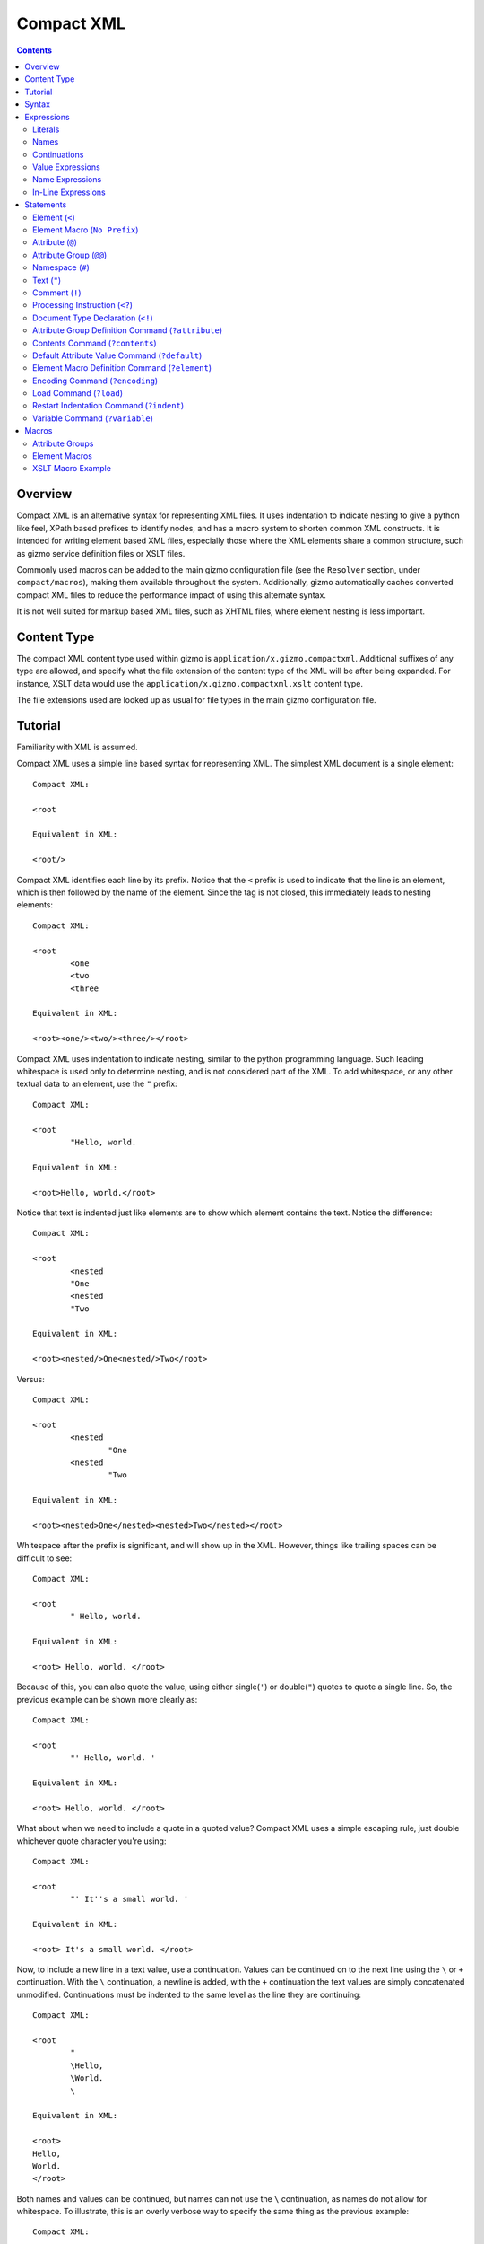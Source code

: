 ===========
Compact XML
===========

.. contents::

--------
Overview
--------

Compact XML is an alternative syntax for representing XML files. It uses
indentation to indicate nesting to give a python like feel, XPath based
prefixes to identify nodes, and has a macro system to shorten common XML
constructs. It is intended for writing element based XML files, especially
those where the XML elements share a common structure, such as gizmo service
definition files or XSLT files.

Commonly used macros can be added to the main gizmo configuration file (see
the ``Resolver`` section, under ``compact/macros``), making them available
throughout the system. Additionally, gizmo automatically caches converted
compact XML files to reduce the performance impact of using this alternate
syntax.

It is not well suited for markup based XML files, such as XHTML files, where
element nesting is less important.

------------
Content Type
------------

The compact XML content type used within gizmo is
``application/x.gizmo.compactxml``. Additional suffixes of any type are
allowed, and specify what the file extension of the content type of the XML
will be after being expanded. For instance, XSLT data would use the
``application/x.gizmo.compactxml.xslt`` content type.

The file extensions used are looked up as usual for file types in the main
gizmo configuration file.

--------
Tutorial
--------

Familiarity with XML is assumed.

Compact XML uses a simple line based syntax for representing XML. The simplest
XML document is a single element::

	Compact XML:

	<root

	Equivalent in XML:

	<root/>

Compact XML identifies each line by its prefix. Notice that the ``<`` prefix
is used to indicate that the line is an element, which is then followed by the
name of the element. Since the tag is not closed, this immediately leads to
nesting elements::

	Compact XML:

	<root
		<one
		<two
		<three

	Equivalent in XML:

	<root><one/><two/><three/></root>

Compact XML uses indentation to indicate nesting, similar to the python
programming language. Such leading whitespace is used only to determine
nesting, and is not considered part of the XML. To add whitespace, or any
other textual data to an element, use the ``"`` prefix::

	Compact XML:

	<root
		"Hello, world.

	Equivalent in XML:

	<root>Hello, world.</root>

Notice that text is indented just like elements are to show which element
contains the text. Notice the difference::

	Compact XML:

	<root
		<nested
		"One
		<nested
		"Two

	Equivalent in XML:

	<root><nested/>One<nested/>Two</root>

Versus::

	Compact XML:

	<root
		<nested
			"One
		<nested
			"Two

	Equivalent in XML:

	<root><nested>One</nested><nested>Two</nested></root>

Whitespace after the prefix is significant, and will show up in the XML.
However, things like trailing spaces can be difficult to see::

	Compact XML:

	<root
		" Hello, world. 

	Equivalent in XML:

	<root> Hello, world. </root>

Because of this, you can also quote the value, using either single(``'``) or
double(``"``) quotes to quote a single line. So, the previous example can be
shown more clearly as::

	Compact XML:

	<root
		"' Hello, world. '

	Equivalent in XML:

	<root> Hello, world. </root>

What about when we need to include a quote in a quoted value? Compact XML uses
a simple escaping rule, just double whichever quote character you're using::

	Compact XML:

	<root
		"' It''s a small world. '

	Equivalent in XML:

	<root> It's a small world. </root>

Now, to include a new line in a text value, use a continuation. Values can be
continued on to the next line using the ``\`` or ``+`` continuation. With the
``\`` continuation, a newline is added, with the ``+`` continuation the text
values are simply concatenated unmodified. Continuations must be indented to
the same level as the line they are continuing::

	Compact XML:

	<root
		"
		\Hello,
		\World.
		\

	Equivalent in XML:

	<root>
	Hello,
	World.
	</root>

Both names and values can be continued, but names can not use the ``\``
continuation, as names do not allow for whitespace. To illustrate, this is an
overly verbose way to specify the same thing as the previous example::

	Compact XML:

	<
	+r
	+o
	+o
	+t
		"
		\
		+H
		+e
		+l
		+l
		+o
		+,
		\World.
		\

	Equivalent in XML:

	<root>
	Hello,
	World.
	</root>

This is of course, ridiculous. Use the ``+`` continuation for formatting when
you have a very long line and use the ``\`` continuation when you want to
insert a new line.

Let's look at the last fundamental type of XML node, attributes. Attributes
are specified using the ``@`` prefix::

	Compact XML:

	<root
		@message=Hello, world.

	Equivalent in XML:

	<root message="Hello, world."/>

Remember value quoting? You can quote attribute values, but it's not required.
The only special rule is that whitespace between the equals sign and the start
of the attribute value is ignored, so the value will need to be quoted to
include whitespace at the start of an attribute value::

	Compact XML:

	<root
		@message=" Hello, world. "

	Equivalent in XML:

	<root message=" Hello, world. "/>

There is a special short form for attributes, that allows them to be included
in-line on the element statement. Quoting is also important here, as it's the
only way to include in-line attribute values with whitespace::

	Compact XML:

	<root @message="Hello, world."

	Equivalent in XML:

	<root message="Hello, world."/>

Notice that the ``@`` prefix may still be included for in-line attributes, but
that it can be omitted::

	Compact XML:

	<root message="Hello, world."

	Equivalent in XML:

	<root message="Hello, world."/>

Namespaces are fully supported by compact XML. A namespace prefix can be
declared using the standard XML attribute::

	Compact XML:

	<test:root
		@xmlns:test=uri:testns

	Equivalent in XML:

	<test:root xmlns:test="uri:testns"/>

However, there's no need to use the long form. The ``#`` prefix can be used to
define a namespace prefix like so::

	Compact XML:

	<test:root
		#test=uri:testns

	Equivalent in XML:

	<test:root xmlns:test="uri:testns"/>

Namespaces work like attributes, and can be declared as either stand alone
statements or in-line::

	Compact XML:

	<test:root #test=uri:testns

	Equivalent in XML:

	<test:root xmlns:test="uri:testns"/>

Declaring default namespaces is just as simple::

	Compact XML:

	<root
		#uri:testns

	Equivalent in XML:

	<root xmlns="uri:testns"/>

That covers all the basic statement types. See the reference documentation for
details on the less common nodes; comments(``!``), processing
instructions(``<?``), and document type declarations(``<!``).

There is another class of statement that begins with the ``?`` prefix. These
are commands for the compact XML converter, and do not directly correspond to
XML nodes. We'll take a look at some of the more common ones. First is
``?default``, which sets a default attribute value. When working with a
document that has many common attribute values, it can help to set this value.
Then, when an attribute is given with no value, the default is used instead::

	Compact XML:

	?default True
	<root @flag

	Equivalent in XML:

	<root flag="True"/>

If no default has yet been set, the value of the flag attribute would be an
empty string::

	Compact XML:

	<root @flag

	Equivalent in XML:

	<root flag=""/>

If a single default isn't enough, variables can be defined using the
``?variable`` statement. This sets a variable value that is global to the
document. To use the value of a variable, use the ``$`` variable continuation.
The variable continuation is similar to the ``+`` continuation, but instead of
inserting a literal value, inserts the value of the named variable::

	Compact XML:

	?variable value=True
	<root
		@flag=
		$value

	Equivalent in XML:

	<root flag="True"/>

Now, the interesting thing about variable evaluation is, if the variable
hasn't been defined, the statement is omitted from the output XML. This can be
used to conditionally include XML parts::

	Compact XML:

	?variable exists=
	<root
		<one
		$exists
		<two
		$does-not-exist

	Equivalent in XML:

	<root><one/></root>

Notice that the ``two`` element is omitted from the XML.

This may seem unnecessary, but is a useful part of defining macros. Element
macros use variables in a very similar way. Say you've got a very repetitive
XML file::

	<root>
		<item name="first" description="stuff" available="True"/>
		<item name="second" description="thingy" available="True"/>
		<item name="third" description="other" available="False"/>
	</root>

You can define an element macro using the ``?element`` command to include the
common parts::

	Compact XML:

	?element item
		@name
		@description
		@available=True
		<item
			@name=
			$name
			@description=
			$description
			@available=
			$available
			?contents
	<root
		item first stuff
		item @name=second @description=thingy
		item third other False

	Equivalent in XML:

	<root><item name="first" description="stuff" available="True"/><item
	name="second" description="thingy" available="True"/><item
	name="third" description="other" available="False"/></root>

Let's take a look at each part of the macro. First, we have the ``?element``
command. All element macro definitions should occur before the document
starts. The ``?element`` command is followed by the name of the macro to
create, in this case ``item``.

Next is a list of attribute values, describing the parameters the macro
accepts. If a value is given, it's used as the default value for the parameter
if it is not passed. Here, only the ``available`` parameter has a default
value, the others must be passed to the macro. The order the parameters are
defined in is important, as values can be passed to the macro both by position
and by name.

Then we have the actual element node that will be inserted for the macro:
``<item``. Next, each of the parameters we created are used as the values for
a similarly named attribute. Note that the same variable continuation syntax
is used for parameters, and the variable name corresponds to the name of the
defined parameter.

Last, we see the special element macro only command ``?contents``. This is a
placeholder value for any extra macro contents that aren't part of a
parameter. Here, it's unused as the ``<item/>`` element is empty.

In the next section, we see where the macro is called. The first uses
positional parameters, in the same order as the parameters were defined.
Notice, since the parameter values don't have spaces, there's no need to quote
them.

The second uses named parameters. Both positional and named parameters can be
used in the same macro call.

Finally, the third uses positional parameters, and overrides the default value
used for the ``available`` parameter.

Remember when we were talking about undefined variables being useful for
element macros? This behaviour can be used to omit parts of the element macro
based on the parameters that are passed. For instance::

	Compact XML:

	?element item
		@name
		@description
		@available=True
		<item
			@name=
			$name
			@description=
			$description
			@available=
			$available
			?contents
	<root
		item first @avaliable=False

	Equivalent in XML:

	<root><item name="first" available="False"/></root>

Notice how the ``description`` attribute just disappears when no value is
given for the description parameter.

There is a different attribute group macro available for working with
attributes.  The ``?attribute`` command defines such an attribute group.
Attribute group macros do not take parameters, only a group of attributes and
namespaces. Attribute groups are used with the ``@@`` prefix::

	Compact XML:

	?attribute grouped
		@message=Hello, world.
		@type=Greeting
	<root
		@@grouped

	Equivalent in XML:

	<root message="Hello, world." type="Greeting"/>

Attribute group statements can be used just like attributes, either in-line or
as a standalone statement.

That's all the major features of compact XML, you should be ready to start
writing!

------
Syntax
------

Compact XML uses a prefix based syntax, with each line generally comprising a
statement and each statement corresponding to a specific XML node. Statements
are comprised of a prefix followed by one or more expressions, and are usually
in one of the following three forms::

	prefix [name expression]
	prefix [value expression]
	prefix [name expression] = [value expression]

Some statements, such as those representing XML elements allow nesting. The
indentation of each line is used to indicate nesting, and is always
significant.

Whitespace is significant throughout, with leading indentation used to
indicate nesting, and other whitespace being considered to be part of data
wherever applicable. Quoting is optional, and is only needed when it is
necessary to resolve ambiguity.

Most parser commands, those statements starting with ``?``, must appear
at the beginning of the document; The exceptions being ``?default`` and
``?variable`` commands. Remaining document structure must follow XML form,
with a single optional document type declaration at the beginning of the
document and a required single root element or element macro. As with XML,
comments and processing instructions may exist before or after the root
element.

-----------
Expressions
-----------

Statements in compact XML are built from three kinds of expressions. There are
name expressions for XML names or internal names, value expressions for
everything else, and in-line expressions for brevity. Expressions always
evaluate to a single text value.

Literals
--------
All literal values are text values which span until the end of the line
(non-inclusive). Literals may contain other whitespace depending on the
context.

Names
-----
Names follow the restrictions for XML names, and are used for both XML names
and for compact XML identifiers. This means they can not contain whitespace
and are limited to alphanumeric characters and three allowed punctuation
characters; dash (``-``), underscore (``_``), and period (``.`` ).

Continuations
-------------
Name or value expressions may be continued over several lines using one of the
special continuation prefixes on the following line. Continuations must be
indented to the same level as the line they are continuing.

The simplest is the addition continuation, which is prefixed with a plus sign
(``+``). This simply continues the name or value onto the next line adding its
literal value.

Next there is the newline continuation, which is prefixed with a backslash
(``\``). Then newline continuation is only valid for value expressions, as it
inserts a new line before appending its literal value. As names can not
contain whitespace such as new lines, it is disallowed in name expressions.

Finally there is the variable continuation, which is prefixed with a dollar
sign (``$``). It is replaced by a variable value as defined for the name
specified.  If the variable is not defined, the whole expression is ignored.
Variable values can be defined globally as with the ``?variable`` command, or
inside element macros by parameters.

Value Expressions
-----------------
Values are used for arbitrary text, and can include whitespace and new lines.
Whitespace is significant and is included in the value no matter where it
occurs, with the special case that whitespace after an '=' sign in name/value
pairs is ignored.

The components of value expressions can be either unquoted or quoted with
either single quotes (``'``) or double quotes (``"``). The entire value is
either quoted or not, depending on if the first non-whitespace character
encountered is a quote. If a quote is found in an unquoted component, it is
used as is, and has no special meaning. Quotes in quoted literals can be
escaped by doubling the quote, as in ``''`` or ``""``.

Name Expressions
----------------
Names are used for XML names and internal compact XML names. Names can not
contain whitespace, and as such it is ignored in name expressions. Due to
this, name expression literals can't be quoted as there is no reason to do so.

In-Line Expressions
-------------------
Attributes, attribute groups and namespace declarations can also be given
in-line on element statements. In-line expressions follow the same content
rules, however as in-line expressions are separated by whitespace, in-line
values must be quoted if they contain whitespace.

In-Line expressions can not be continued. Use the statement form if
continuations are needed.

----------
Statements
----------

A statement in compact XML is a single indented line. The line may be
continued if one of the contained expressions uses one or more continuation
prefixes on the following lines ( ``+``, ``\``, or ``$`` ).

Indentation indicates nesting. Only element macro definitions, attribute macro
definitions, elements and element macros may have nested statements indented
under them. Tabs are always treated as 8 spaces. Mixing of tabs and spaces for
indentation is discouraged, and can create confusion between lines that look
identical in a text editor, but are parsed differently.

Statements are identified by prefix, and are as follows:

:No Prefix:
	`Element Macro`_
:<:
	Element_
:":
	Text_
:@:
	Attribute_
:@@:
	`Attribute Group`_
:#:
	Namespace_
:!:
	Comment_
:<?:
	`Processing Instruction`_
:<!:
	`Document Type Declaration`_
:?attribute:
	`Attribute Group Definition Command`_
:?contents:
	`Contents Command`_
:?default:
	`Default Attribute Value Command`_
:?element:
	`Element Macro Definition Command`_
:?encoding:
	`Encoding Command`_
:?indent:
	`Indent Command`_
:?load:
	`Load Command`_
:?variable:
	`Variable Command`_

.. _element:
.. _elements:

Element (``<``)
---------------
XML elements are prefixed with ``<``, followed by the name of the element as a
name expresssion.  Elements with a namespace are specified as normal for xml
with the prefix followed by a colon, then the remainder of the name. Nodes
contained within an element are indicated by indenting the contained nodes. 

Both namespace and attribute statements can be nested as child elements or
in-line following the element name. If in-line the ``@`` can optionally be
omitted for attribute statements.

Namespace prefixes must be declared before they can be used, either globally
to the compact XML parser or by an explicit namespace declaration. As with
XML, namespaces declared on the element can be used by the element

For example, here are three nested elements::

	Compact XML:

	<one
		<two
			<three


	Equivalent in XML:

	<one><two><three/></two></one>

.. _`element macro`:
.. _`element macros`:

Element Macro (``No Prefix``)
------------------------------
Element macros must first be defined by an ``?element`` `element macro
definition command`_. Attributes defined on the element macro will be used as
parameters for the macro. Parameters may be passed by position or by name.

Positional parameters require no prefix, and can only be passed in-line. Named
parameters and other attributes require the ``@`` prefix, even when passed
in-line, to disambiguate them from positional parameters.

Extra parameters and any nested statements are passed to the macro, and are
available using the ``?contents`` `contents command`_. An element macro will
expand to one or more XML elements.

For details on creating and using macros, see the macros_ section.

.. _attribute:
.. _attributes:

Attribute (``@``)
------------------
XML attributes are prefixed with ``@`` and must appear as the child of an
element or element macro They consist of a name expression, followed by and
optional ``=`` sign and value expression.

If no value expression is given, the attribute will have the current default
attribute value as set by the ``?default`` `default attribute value command`_.

Named parameters are passed to `element macros`_ as attribute values.

For example, here is a single element with an attribute value::

	Compact XML:

	<one
		@name=value

	Or:

	<one @name=value

	Or:

	<one name=value

	Equivalent in XML:

	<one><two><three/></two></one>

.. _`attribute group`:
.. _`attribute groups`:

Attribute Group (``@@``)
------------------------
Attribute groups must first be defined by an ``?attribute`` `attribute group
definition command`_. Once defined, they are included with the ``@@`` prefix
followed by the macro name as a name expression.

Unlike `element macros`_ attribute groups do not have parameters or contents.

See the macros_ section for more details on creating and using attribute
groups.

.. _namespace:
.. _namespaces:

Namespace (``#``)
------------------
XML namespace declarations are prefixed with ``#`` and must appear as the
child of an element or element macro. Namespaces are declared by a prefix name
as a name expression, followed by ``=``, and a value expression declaring the
namespace URI.

Namespace declarations are equivalent to an explicit namespace declaration
done with an attribute, in the ``xmlns`` namespace.

For example, here is an element declared in a namespace::

	Compact XML:

	<test:a
		#test=http://www.testuri.com

	Or:

	<test:a #test=http://www.testuri.com

	Or:

	<test:a @xmlns:test=http://www.testuri.com

	Equivalent in XML:

	<test:a xmlns:test="http://www.testuri.com"/>

Optionally, a default namespace can be declared as a stand alone value
expression. Remember to quote the value expression if it contains an ``=``
sign. For example::

	Compact XML:

	<a
		#http://www.testuri.com

	Or:

	<a #http://www.testuri.com

	Or:

	<a @xmlns=http://www.testuri.com

	Equivalent in XML:

	<a xmlns="http://www.testuri.com"/>

.. _text:
.. _texts:

Text (``"``)
------------
Text is prefixed with ``"`` followed by a value expression.

For example, here is a multi-line text value::

	Compact XML:

	<a
		"Line one.
		\Line two.
		\Line three.

	Equivalent in XML:

	<a>Line one.
	Line two.
	Line three.</a>

.. _comment:
.. _comments:

Comment (``!``)
---------------
Comments are prefixed with ``!`` followed by a value expression.

For example, here is a multi-line comment::

	Compact XML:

	!Line one.
	\Line two.
	\Line three.

	Equivalent in XML:

	<!--Line one.
	Line two.
	Line three.-->

.. _`processing instruction`:
.. _`processing instructions`:

Processing Instruction (``<?``)
-------------------------------
Processing instructions are prefixed with ``<?`` followed by a target as a
name expression, an ``=`` sign, and a value expression for the body of the
instruction. Notice the required ``=`` sign, unlike XML. It will not appear in
the output document.

For example, here is a simple processing instruction::

	Compact XML:

	<?target=instruction

	Equivalent in XML:

	<?target instruction?>

.. _`document type declaration`:
.. _`document type declarations`:

Document Type Declaration (``<!``)
----------------------------------
Document type declarations are prefixed with ``<!`` followed by ``DOCTYPE`` and
a value expression specifying the rest of the document type as required by
XML.

Document type definition can only be specified at the top level of the
document, and only one is allowed per document. A document type declaration is
not required, however.

Due to limitations in the lxml library used, when compacting XML to compact
XML format, inline DTD definitions in DOCTYPE declarations are lost.

For example, the standard XHTML doctype declaration looks like this::

	Compact XML:

	<!DOCTYPE html PUBLIC "-//W3C//DTD XHTML 1.0 Transitional//EN"
	\"http://www.w3.org/TR/xhtml1/DTD/xhtml1-transitional.dtd"
	<html

	Equivalent in XML:

	<!DOCTYPE html PUBLIC "-//W3C//DTD XHTML 1.0 Transitional//EN"
	"http://www.w3.org/TR/xhtml1/DTD/xhtml1-transitional.dtd">
	<html/>

.. _`attribute group definition command`:
.. _`attribute group definition commands`:

Attribute Group Definition Command (``?attribute``)
---------------------------------------------------
The attribute group definition command is used to create an attribute group.
It expects a name literal to define the attribute group.

Any number of attributes or namespace declarations may be nested under the
command, and become part of the group. The group can be included in an element
or element macro using an `attribute group`_.

A simple attribute group would look like::

	Compact XML:

	?attribute common
		@one=1
		@two=2
		@three=3
	<root
		@@common

	Or:

	<root @@common

	Equivalent in XML:

	<root one="1" two="2" three="3"/>

Attribute groups must be defined at the beginning of a compact XML document,
before any XML elements are created.

See the macros_ section for further details.

.. _`contents command`:
.. _`contents commands`:

Contents Command (``?contents``)
--------------------------------
The contents command is used only within `element macro definition commands`_
to show where extra contents passed to the element macro should be inserted.
By default, all contents will be inserted at the location of the command,
however the contents can be filtered to include only statements of a
particular type. To do so, give the prefix of the command type to include as
an argument, one of:

	* ``<``
	* ``@``
	* ``#``
	* ``"``
	* ``!``
	* ``<?``
	* ``?``

Note that attribute groups are expanded out into their component parts before
being filtered by the contents command.

Here is a simple macro demonstrating filtered contents::

	Compact XML:

	?element filtered
		<root
			<attributes
				?contents @
			<elements
				?contents <
	filtered
		!A comment.
		@one=1
		@two=2
		<nested

	Equivalent in XML:

	<root><attributes one="1" two="2"/><elements><nested/></elements></root>

Notice that the comment is ignored, and that the element and attribute
statements are included in differing spots based on the contents filters. See
the macros_ section for further details on using element macros.

.. _`default attribute value command`:
.. _`default attribute value commands`:

Default Attribute Value Command (``?default``)
----------------------------------------------
This command sets the default attribute value used when no value is given for
an attribute_ statement. It takes a value expression that sets that default
value. If no default has been set using ``?default``, the default attribute
value is an empty (0-length) string.

Unlike most other commands, the default command can be used anywhere in a
document::

	Compact XML:

	root
		?default 1
		<first
			@one
		?default 2
		<second
			@two

	Equivalent in XML:

	<root><first one="1" two="2"/></root>

This can be useful to set when using an XML language that has attribute flag
values which must all be set to ``True`` or something similar.

.. _`element macro definition command`:
.. _`element macro definition commands`:

Element Macro Definition Command (``?element``)
-----------------------------------------------
The element macro definition command is used to create an element macro. It
expects a name literal to define the identifier used by the macro.

Macro parameters are defined as attribute_ statements nested under the
definition. If a value is assigned to the parameter definition, it is used as
a default value for that parameter.

The expansion itself must be an element or element macro, although it can have
any normal element contents nested underneath it.

The `contents command`_ is only used within element macro definitions, and
allows for including unparameterized data in the macro.

A simple attribute group would look like::

	Compact XML:

	?element greeting
		@message=Hello, world.
		<greeting
			@message=
			$message
			?contents
	<root
		greeting
		greeting Goodbye.

	Equivalent in XML:

	<root><greeting message="Hello, world."/><greeting message="Goodbye."/></root>

Element macros must be defined at the beginning of a compact XML document,
before any XML elements are created.

See the macros_ section for further details on creating and using element macros.

.. _`encoding command`:
.. _`encoding commands`:

Encoding Command (``?encoding``)
--------------------------------
The encoding command takes a value expression which specifies the encoding of
the output document. Note, unlike XML, this does not specify the encoding of
the compact XML file itself. Instead, compact XML files are always expected to
be in UTF-8 encoding.

The encoding command can only be given at the beginning of a compact XML
document, before any XML elements are defined.

A simple example::

	Compact XML:

	?encoding iso-8859-1
	<root

	Equivalent in XML:

	<?xml version="1.0" encoding="iso-8859-1"?>
	<root/>

.. _`load command`:
.. _`load commands`:

Load Command (``?load``)
------------------------
The load command takes a value expression specifying a file name to load
element macro definitions and attribute group definitions from. The behaviour
of the loader can be altered in the parser, if simple filenames are not
sufficient.

The file which is loaded must still be a valid compact XML file, and as such
must include the required root element even if it is never used.

External macros must be loaded at the beginning of a compact XML document,
before any XML elements are created.

.. _`indent command`:
.. _`indent commands`:

Restart Indentation Command (``?indent``)
------------------------------------------
Due to indentation based nesting, deeply nested documents can become difficult
to work with. This command, in ``?indent restart`` and ``?indent resume``
pairs, provides a workaround.  When the restart command is given, indentation
is reset to the first column, but all following statements will still be
nested under the same element as the restart command until a resume command is
encountered. At which point indentation will be reset to the previous level.

Note, due to parser limitations, the resume command must not be indented.

Here's a simple example of the syntax::


	Compact XML:

	<root
		<nested
			?indent restart
	<reset
	?indent resume
			<resume

	Equivalent in XML:

	<root><nested><reset/><resume/></nested></root>

Notice how the reset element and resume element are in the same place in the
output document.

.. _`variable command`:
.. _`variable commands`:

Variable Command (``?variable``)
--------------------------------
The variable command takes a name expression, an ``=`` sign, and a value
expression. It creates a variable with the given name, and assigns it that
value. This variable is then added to the global scope, and any expression can
access it using a ``$`` continuation.

Note that this can be used to create variables with whitespace or other
characters which are invalid for name expressions. Using such a variable value
in a name expression will trigger a run time error in the parser.

The global namespace can be shadowed in `element macro definition commands`_,
so be careful using the same names for global variables as in element macro
definitions.

Variables can be defined anywhere in the document. As with the `default
command`, execution occurs top to bottom. Any expression on a later line can
access the variable.

.. _macros:

------
Macros
------

Compact XML contains a macro syntax for defining commonly used elements and
groups of attributes. Element macros and attribute groups must be defined at
the top level of a document, before any XML nodes (including document type
definitions).

Once created, libraries of macros or groups can be kept in separate files and
loaded using the `load command`_.

Attribute Groups
----------------
Attribute groups are defined with the `attribute group definition command`_.
The declaration may contain any number of attribute (``@`` statements) or
namespace (``#`` statements) declarations.

Attribute group names may contain namespace prefixes, but they aren't attached
to a particular namespace. Instead, the prefix itself is simply part of the
name.

When an attribute group is included by a ``@@`` statement, the defined
attributes and namespaces are inserted at that location. This can be as a
child for an element or element macro, or even inside an element macro
definition.

Attribute groups can be nested to create groups of groups. Expansion of
attribute groups happens when used, not at definition.

Element Macros
--------------
Element macros are used to declare a common form for an XML element. It allows
for shortening common structures, as well as declaring attributes by
declaration position as well as by name.

Element macros are defined using the `element macro definition command`_,
followed by a macro name and a list of parameters and default values. The
definition must contain one or more elements or element macros, which will be
what the macro is actually expanded to.

Macro names may contain namespace prefixes, but they aren't attached to a
particular namespace. Instead, the prefix itself is simply part of the name.

Element macros can be used within element macro definitions, if necessary. If
an error occurs, a stack trace will be shown listing all of the element macros
involved in the expansion.

Parameters are given as `attributes`_, and may have default values. The order
parameters are defined in is important, positional parameters will be assigned
to names in this same order. When expanded, both positional and named
parameters may be passed. If both are encountered, named parameters are
applied first and positional parameters are applied to the remaining
parameters. Any extra parameters are considered attribute contents, and can be
inserted using the `contents command`_ inside the macro definition.

Each macro definition creates its own parameter namespace scope, with the
global variable scope (as created by the `variable command`_ or by the parser)
as the containing scope.

If a macro has optional parts, it's important to take advantage of the
expression variable continuation behaviour. If an expression tries to expand a
variable or parameter name that doesn't exist, the entire statement (and any
nested children of the statement the expression is a part of), will be omitted
from the output document.  If a parameter has no default value, if used as a
variable it will be considered undefined and trigger this omission behaviour.

The most common use for element macros is when dealing with an element which
has several required attributes, often with commonly used values. Macros allow
the attributes to be assigned an order, and the short positional form to be
used.

XSLT Macro Example
------------------

As a detailed example, presented here is a sample set of element macro
definitions for XSLT 1.0. The ``xsl:`` prefix is used for these macro
definitions to avoid confusion, if you never deal with namespaces this could
easily be removed for brevity. This covers the commonly used attributes, all
others must be specified by name. All elements are mapped, however.
::

	?element xsl:stylesheet
		@version=1.0
		<xsl:stylesheet
			#xsl=http://www.w3.org/1999/XSL/Transform
			@version=
			$version
			?contents
	?element xsl:include
		@href
		<xsl:include
			@href=
			$href
			?contents
	?element xsl:import
		@href
		<xsl:import
			@href=
			$href
			?contents
	?element xsl:strip-space
		@elements
		<xsl:strip-space
			@elements=
			$elements
			?contents
	?element xsl:preserve-space
		@elements
		<xsl:preserve-space
			@elements=
			$elements
			?contents
	?element xsl:template
		@match
		@name
		@priority
		@mode
		<xsl:template
			@match=
			$match
			@name=
			$name
			@priority=
			$priority
			@mode=
			$mode
			?contents
	?element xsl:apply-templates
		@select
		@mode
		<xsl:apply-templates
			@select=
			$select
			@mode=
			$mode
			?contents
	?element xsl:apply-imports
		<xsl:apply-imports
			?contents
	?element xsl:call-template
		@name
		<xsl:call-template
			@name=
			$name
			?contents
	?element xsl:namespace-alias
		@result-prefix
		@stylesheet-prefix
		<xsl:namespace-alias
			@result-prefix=
			$result-prefix
			@stylesheet-prefix=
			$stylesheet-prefix
			?contents
	?element xsl:element
		@name
		@namespace
		@use-attribute-sets
		<xsl:element
			@name=
			$name
			@namespace=
			$namespace
			@use-attribute-sets=
			$use-attribute-sets
			?contents
	?element xsl:attribute
		@name
		@namespace
		<xsl:attribute
			$@ name = @name
			$@ namespace = @namespace
			?contents
	?element xsl:attribute-set
		@name
		@use-attribute-sets
		<xsl:attribute-set
			@name=
			$name
			@use-attribute-sets=
			$use-attribute-sets
			?contents
	?element xsl:text
		@disable-output-escaping
		<xsl:text
			@disable-output-escaping=
			$disable-output-escaping
			?contents
	?element xsl:processing-instruction
		@name
		<xsl:processing-instruction
			@name=
			$name
			?contents
	?element xsl:comment
		<xsl:comment
			?contents
	?element xsl:copy
		@use-attribute-sets
		<xsl:copy
			@use-attribute-sets=
			$use-attribute-sets
			?contents
	?element xsl:value-of
		@select
		<xsl:value-of
			@select=
			$select
			?contents
	?element xsl:number
		<xsl:number
			?contents
	?element xsl:for-each
		@select
		<xsl:for-each
			@select=
			$select
			?contents
	?element xsl:if
		@test
		<xsl:if
			@test=
			$test
			?contents
	?element xsl:choose
		<xsl:choose
			?contents
	?element xsl:when
		@test
		<xsl:when
			@test=
			$test
			?contents
	?element xsl:otherwise
		<xsl:otherwise
			?contents
	?element xsl:sort
		@select
		<xsl:sort
			@select=
			$select
			?contents
	?element xsl:variable
		@name
		@select
		<xsl:variable
			@name=
			$name
			@select=
			$select
			?contents
	?element xsl:param
		@name
		@select
		<xsl:param
			@name=
			$name
			@select=
			$select
			?contents
	?element xsl:copy-of
		@select
		<xsl:copy-of
			@select=
			$select
			?contents
	?element xsl:with-param
		@name
		@select
		<xsl:with-param
			@name=
			$name
			@select=
			$select
			?contents
	?element xsl:key
		@name
		@match
		@use
		<xsl:key
			@name=
			$name
			@match=
			$match
			@use=
			$use
			?contents
	?element xsl:decimal-format
		<xsl:decimal-format
			?contents
	?element xsl:message
		@terminate
		<xsl:message
			@terminate=
			$terminate
			?contents
	?element xsl:fallback
		<xsl:fallback
			?contents
	?element xsl:output
		@method
		@indent
		@media-type
		<xsl:output
			@method=
			$method
			@indent=
			$indent
			@media-type=
			$media-type
			?contents
